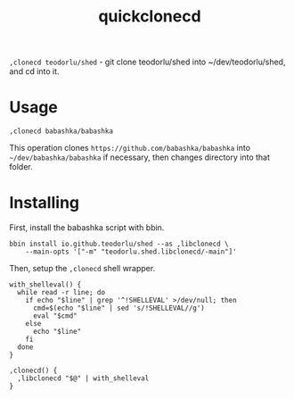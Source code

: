 #+title: quickclonecd

=,clonecd teodorlu/shed= - git clone teodorlu/shed into ~/dev/teodorlu/shed, and cd into it.

* Usage

#+begin_src shell
,clonecd babashka/babashka
#+end_src

This operation clones =https://github.com/babashka/babashka= into
=~/dev/babashka/babashka= if necessary, then changes directory into that folder.

* Installing
First, install the babashka script with bbin.

#+begin_src shell
bbin install io.github.teodorlu/shed --as ,libclonecd \
    --main-opts '["-m" "teodorlu.shed.libclonecd/-main"]'
#+end_src

Then, setup the =,clonecd= shell wrapper.

#+begin_src shell
with_shelleval() {
  while read -r line; do
    if echo "$line" | grep '^!SHELLEVAL' >/dev/null; then
      cmd=$(echo "$line" | sed 's/!SHELLEVAL//g')
      eval "$cmd"
    else
      echo "$line"
    fi
  done
}

,clonecd() {
  ,libclonecd "$@" | with_shelleval
}
#+end_src
